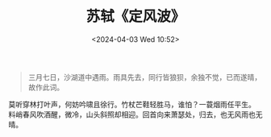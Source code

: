 #+TITLE: 苏轼《定风波》
#+DATE: <2024-04-03 Wed 10:52>

#+begin_quote
三月七日，沙湖道中遇雨。雨具先去，同行皆狼狈，余独不觉，已而遂晴，故作此词。
#+end_quote

莫听穿林打叶声，何妨吟啸且徐行。竹杖芒鞋轻胜马，谁怕？一蓑烟雨任平生。\\
料峭春风吹酒醒，微冷，山头斜照却相迎。回首向来萧瑟处，归去，也无风雨也无晴。

